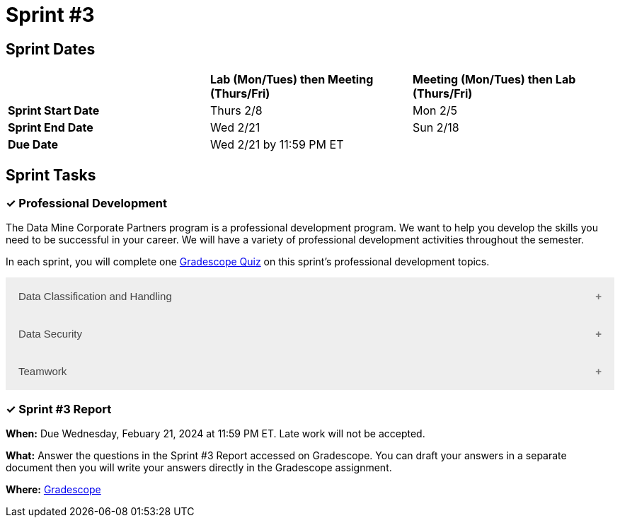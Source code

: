 = Sprint #3

== Sprint Dates

[cols="<.^1,^.^1,^.^1"]
|===

| |*Lab (Mon/Tues) then Meeting (Thurs/Fri)* |*Meeting (Mon/Tues) then Lab (Thurs/Fri)*

|*Sprint Start Date*
|Thurs 2/8
|Mon 2/5

|*Sprint End Date*
|Wed 2/21
|Sun 2/18

|*Due Date*
2+| Wed 2/21 by 11:59 PM ET

|===

== Sprint Tasks

=== &#10003; Professional Development 

The Data Mine Corporate Partners program is a professional development program. We want to help you develop the skills you need to be successful in your career. We will have a variety of professional development activities throughout the semester.

In each sprint, you will complete one https://www.gradescope.com/[Gradescope Quiz] on this sprint's professional development topics.

++++
<html>
<head>
<meta name="viewport" content="width=device-width, initial-scale=1">
<style>
.accordion {
  background-color: #eee;
  color: #444;
  cursor: pointer;
  padding: 18px;
  width: 100%;
  border: none;
  text-align: left;
  outline: none;
  font-size: 15px;
  transition: 0.4s;
}

.active, .accordion:hover {
  background-color: #ccc;
}

.accordion:after {
  content: '\002B';
  color: #777;
  font-weight: bold;
  float: right;
  margin-left: 5px;
}

.active:after {
  content: "\2212";
}

.panel {
  padding: 0 18px;
  background-color: white;
  max-height: 0;
  overflow: hidden;
  transition: max-height 0.2s ease-out;
}
</style>
</head>
<body>
<button class="accordion">Data Classification and Handling</button>
<div class="panel">
	<div>
		<p><b>When: </b>Due Wednesday, February 21, 2024 at 11:59 PM ET. Late work will not be accepted.	</p>
<br>
	</div>
	<div>
		<p><b>What: </b><a href="https://the-examples-book.com/crp/students/_attachments/Data_Classification_and_Handling_Educational_Resources.pdf">Read Data Classification and Handling</a> and take the quiz in Gradescope.</b></p>
<br>
	</div>
	<div>
		<p><b>Where: </b>Complete the knowledge check for this professional development training on <a href="https://www.gradescope.com/">Gradescope</a> in the assignment "Sprint 3: Professional Development".</p>
<br>
  	</div>
	<div>
<p><b>Why: </b> The Data Mine Corporate Partners students work with proprietary data from many companies. Students need to learn how to classify and handle data. </p>
<br>
  </div>
</div>
<button class="accordion">Data Security</button>
<div class="panel">
	<div>
		<p><b>When: </b>Due Wednesday, February 21, 2024 at 11:59 PM ET. Late work will not be accepted.	</p>
<br>
	</div>
	<div>
		<p><b>What: </b><a href="https://the-examples-book.com/crp/students/datasecurity">Read about data security in The Data Mine</a> and take the quiz in Gradescope.</b></p>
<br>
	</div>
	<div>
		<p><b>Where: </b>Complete the knowledge check for this professional development training on <a href="https://www.gradescope.com/">Gradescope</a> in the assignment "Sprint 3: Professional Development".</p>
<br>
  	</div>
	<div>
<p><b>Why: </b> The Data Mine Corporate Partners students work with proprietary data from many companies. Students need to learn how to securely work with data. </p>
<br>
  </div>
</div>
<button class="accordion">Teamwork</button>
<div class="panel">
	<div>
		<p><b>When: </b>Due Wednesday, February 21, 2024 at 11:59 PM ET. Late work will not be accepted.
		</p>
<br>
	</div>
	<div>
		<p><b>What: </b><a href="https://www.youtube.com/watch?v=0t_XUUcM1ng">  Watch Being a good Team member </a> (4 minutes).</p>
<br>
	</div>
	<div>
		<p><b>Where: </b>Complete the knowledge check for this professional development training on <a href="https://www.gradescope.com/">Gradescope</a> in the assignment "Sprint 3: Professional Development".</p>
<br>
  	</div>
	<div>
		<p><b>Why: </b> These concepts may not be new to you, but learning how to be an effective team member is an important skill to have when working on data mine project. </p>
<br>
  </div>
</div>

<script>
var acc = document.getElementsByClassName("accordion");
var i;

for (i = 0; i < acc.length; i++) {
  acc[i].addEventListener("click", function() {
    this.classList.toggle("active");
    var panel = this.nextElementSibling;
    if (panel.style.maxHeight) {
      panel.style.maxHeight = null;
    } else {
      panel.style.maxHeight = panel.scrollHeight + "px";
    } 
  });
}
</script>

</body>
</html>
++++

=== &#10003; Sprint #3 Report 

*When:* Due Wednesday, Febuary 21, 2024 at 11:59 PM ET. Late work will not be accepted. 

*What:* Answer the questions in the Sprint #3 Report accessed on Gradescope. You can draft your answers in a separate document then you will write your answers directly in the Gradescope assignment. 

*Where:* link:https://www.gradescope.com/[Gradescope] 
